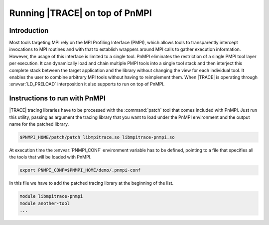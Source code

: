 .. _cha:pnmpi:

Running |TRACE| on top of PnMPI
===============================

.. _sec:pnmpiIntroduction:

Introduction
------------

Most tools targeting MPI rely on the MPI Profiling Interface (PMPI), which
allows tools to transparently intercept invocations to MPI routines and with
that to establish wrappers around MPI calls to gather execution information.
However, the usage of this interface is limited to a single tool. PnMPI
eliminates the restriction of a single PMPI tool layer per execution. It can
dynamically load and chain multiple PMPI tools into a single tool stack and then
interject this complete stack between the target application and the library
without changing the view for each individual tool. It enables the user to
combine arbitrary MPI tools without having to reimplement them. When |TRACE| is
operating through :envvar:`LD_PRELOAD` interposition it also supports to run on
top of PnMPI.


.. _sec:pnmpiInstructions:

Instructions to run with PnMPI
------------------------------

|TRACE| tracing libraries have to be processed with the :command:`patch` tool
that comes included with PnMPI. Just run this utility, passing as argument the
tracing library that you want to load under the PnMPI environment and the output
name for the patched library.

.. code-block:: sh

  $PNMPI_HOME/patch/patch libmpitrace.so libmpitrace-pnmpi.so

At execution time the :envvar:`PNMPI_CONF` environment variable has to be
defined, pointing to a file that specifies all the tools that will be loaded
with PnMPI. 

.. code-block:: sh

  export PNMPI_CONF=$PNMPI_HOME/demo/.pnmpi-conf

In this file we have to add the patched tracing library at the beginning of the
list.

.. code-block:: sh

  module libmpitrace-pnmpi
  module another-tool
  ...
